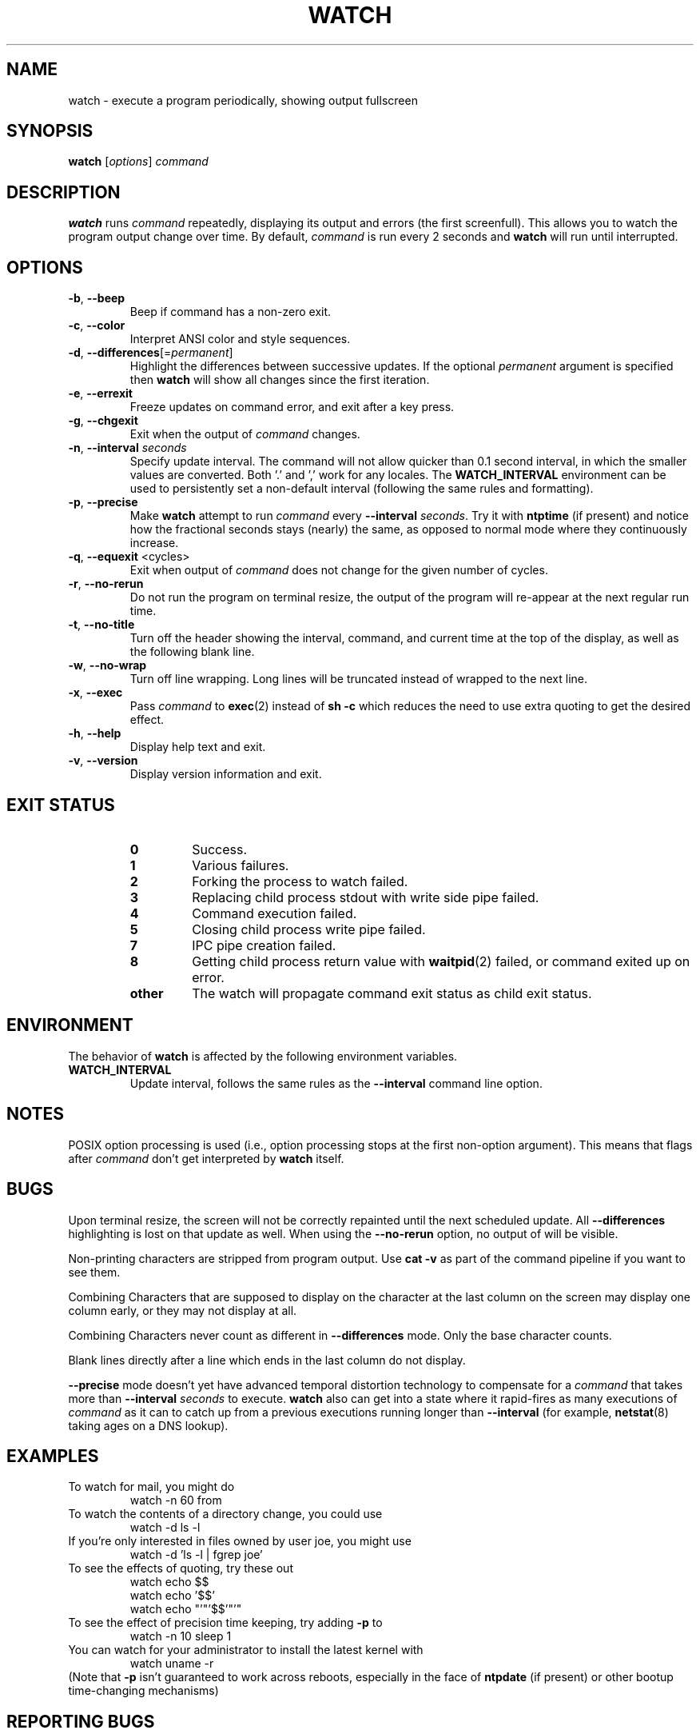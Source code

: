 .TH WATCH 1 "2023-01-17" "procps-ng" "User Commands"
.SH NAME
watch \- execute a program periodically, showing output fullscreen
.SH SYNOPSIS
.B watch
[\fIoptions\fR] \fIcommand\fR
.SH DESCRIPTION
.B watch
runs
.I command
repeatedly, displaying its output and errors (the first screenfull).  This
allows you to watch the program output change over time.  By default,
\fIcommand\fR is run every 2 seconds and \fBwatch\fR will run until interrupted.
.SH OPTIONS
.TP
\fB\-b\fR, \fB\-\-beep\fR
Beep if command has a non-zero exit.
.TP
\fB\-c\fR, \fB\-\-color\fR
Interpret ANSI color and style sequences.
.TP
\fB\-d\fR, \fB\-\-differences\fR[=\fIpermanent\fR]
Highlight the differences between successive updates. If the optional
\fIpermanent\fR argument is specified then
.B watch
will show all changes since the first iteration.
.TP
\fB\-e\fR, \fB\-\-errexit\fR
Freeze updates on command error, and exit after a key press.
.TP
\fB\-g\fR, \fB\-\-chgexit\fR
Exit when the output of
.I command
changes.
.TP
\fB\-n\fR, \fB\-\-interval\fR \fIseconds\fR
Specify update interval.  The command will not allow quicker than 0.1 second
interval, in which the smaller values are converted. Both '.' and ',' work
for any locales. The \fBWATCH_INTERVAL\fR environment can be used to persistently
set a non-default interval (following the same rules and formatting).
.TP
\fB\-p\fR, \fB\-\-precise\fR
Make
.BR watch
attempt to run
.I command
every
.B \-\-interval
.IR seconds .
Try it with
.B ntptime
(if present) and notice how the fractional seconds stays (nearly) the same, as opposed to
normal mode where they continuously increase.
.TP
\fB\-q\fR, \fB\-\-equexit\fR <cycles>
Exit when output of
.I command
does not change for the given number of cycles.
.TP
\fB\-r\fR, \fB\-\-no-rerun\fR
Do not run the program on terminal resize, the output of the program will re-appear at the next
regular run time.
.TP
\fB\-t\fR, \fB\-\-no\-title\fR
Turn off the header showing the interval, command, and current time at the
top of the display, as well as the following blank line.
.TP
\fB\-w\fR, \fB\-\-no\-wrap\fR
Turn off line wrapping. Long lines will be truncated instead of wrapped to the next line.
.TP
\fB\-x\fR, \fB\-\-exec\fR
Pass
.I command
to
.BR exec (2)
instead of
.B sh \-c
which reduces the need to use extra quoting to get the desired effect.
.TP
\fB\-h\fR, \fB\-\-help\fR
Display help text and exit.
.TP
\fB\-v\fR, \fB\-\-version\fR
Display version information and exit.
.SH "EXIT STATUS"
.PP
.RS
.PD 0
.TP
.B 0
Success.
.TP
.B 1
Various failures.
.TP
.B 2
Forking the process to watch failed.
.TP
.B 3
Replacing child process stdout with write side pipe failed.
.TP
.B 4
Command execution failed.
.TP
.B 5
Closing child process write pipe failed.
.TP
.B 7
IPC pipe creation failed.
.TP
.B 8
Getting child process return value with
.BR waitpid (2)
failed, or command exited up on error.
.TP
.B other
The watch will propagate command exit status as child exit status.
.SH ENVIRONMENT
The behavior of
.B watch
is affected by the following environment variables.

.TP
.B WATCH_INTERVAL
Update interval, follows the same rules as the
.B \-\-interval
command line option.
.sp
.SH NOTES
POSIX option processing is used (i.e., option processing stops at
the first non\-option argument).  This means that flags after
.I command
don't get interpreted by
.BR watch
itself.
.sp
.SH BUGS
Upon terminal resize, the screen will not be correctly repainted until the
next scheduled update.  All
.B \-\-differences
highlighting is lost on that update as well. When using the
.B \-\-no\-rerun
option, no output of will be visible.

Non-printing characters are stripped from program output.  Use \fBcat -v\fR as
part of the command pipeline if you want to see them.

Combining Characters that are supposed to display on the character at the
last column on the screen may display one column early, or they may not
display at all.

Combining Characters never count as different in
.B \-\-differences
mode.  Only the base character counts.

Blank lines directly after a line which ends in the last column do not
display.

.B \-\-precise
mode doesn't yet have advanced temporal distortion technology to compensate
for a
.I command
that takes more than
.B \-\-interval
.I seconds
to execute.
.B watch
also can get into a state where it rapid-fires as many executions of
.I command
as it can to catch up from a previous executions running longer than
.B \-\-interval
(for example,
.BR netstat (8)
taking ages on a DNS lookup).
.sp
.SH EXAMPLES
.PP
To watch for mail, you might do
.IP
watch \-n 60 from
.PP
To watch the contents of a directory change, you could use
.IP
watch \-d ls \-l
.PP
If you're only interested in files owned by user joe, you might use
.IP
watch \-d 'ls \-l | fgrep joe'
.PP
To see the effects of quoting, try these out
.IP
watch echo $$
.br
watch echo '$$'
.br
watch echo "'"'$$'"'"
.PP
To see the effect of precision time keeping, try adding
.B \-p
to
.IP
watch \-n 10 sleep 1
.PP
You can watch for your administrator to install the latest kernel with
.IP
watch uname \-r
.PP
(Note that
.B \-p
isn't guaranteed to work across reboots, especially in the face of
.B ntpdate
(if present) or other bootup time-changing mechanisms)
.sp
.SH "REPORTING BUGS"
Please send bug reports to
.UR procps@freelists.org
.UE
